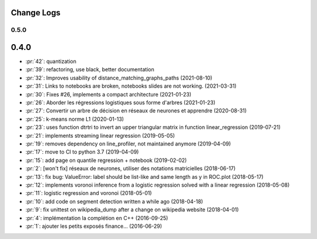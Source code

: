 Change Logs
===========

0.5.0
+++++

0.4.0
=====

* :pr:`42`: quantization
* :pr:`39`: refactoring, use black, better documentation
* :pr:`32`: Improves usability of distance_matching_graphs_paths (2021-08-10)
* :pr:`31`: Links to notebooks are broken, notebooks slides are not working. (2021-03-31)
* :pr:`30`: Fixes #26, implements a compact architecture (2021-01-23)
* :pr:`26`: Aborder les régressions logistiques sous forme d'arbres (2021-01-23)
* :pr:`27`: Convertir un arbre de décision en réseaux de neurones et apprendre (2020-08-31)
* :pr:`25`: k-means norme L1 (2020-01-13)
* :pr:`23`: uses function dtrtri to invert an upper triangular matrix in function linear_regression (2019-07-21)
* :pr:`21`: implements streaming linear regression (2019-05-05)
* :pr:`19`: removes dependency on line_profiler, not maintained anymore (2019-04-09)
* :pr:`17`: move to CI to python 3.7 (2019-04-09)
* :pr:`15`: add page on quantile regression + notebook (2019-02-02)
* :pr:`2`: [won't fix] réseaux de neurones, utiliser des notations matricielles (2018-06-17)
* :pr:`13`: fix bug: ValueError: label should be list-like and same length as y in ROC.plot (2018-05-17)
* :pr:`12`: implements voronoi inference from a logistic regression solved with a linear regression (2018-05-08)
* :pr:`11`: logistic regression and voronoi (2018-05-01)
* :pr:`10`: add code on segment detection written a while ago (2018-04-18)
* :pr:`9`: fix unittest on wikipedia_dump after a change on wikipedia website (2018-04-01)
* :pr:`4`: implémentation la complétion en C++ (2016-09-25)
* :pr:`1`: ajouter les petits exposés finance... (2016-06-29)

